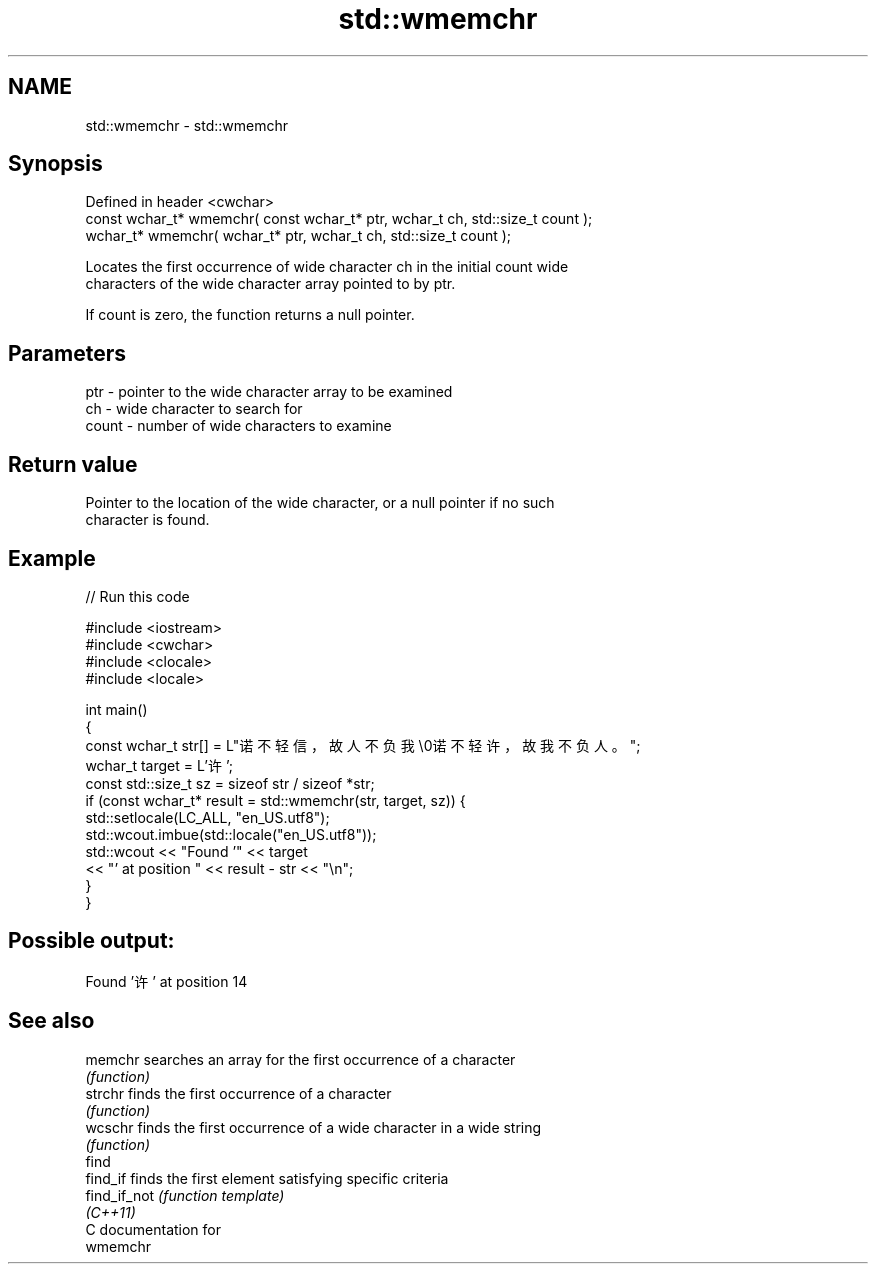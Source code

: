 .TH std::wmemchr 3 "2021.11.17" "http://cppreference.com" "C++ Standard Libary"
.SH NAME
std::wmemchr \- std::wmemchr

.SH Synopsis
   Defined in header <cwchar>
   const wchar_t* wmemchr( const wchar_t* ptr, wchar_t ch, std::size_t count );
   wchar_t* wmemchr(       wchar_t* ptr, wchar_t ch, std::size_t count );

   Locates the first occurrence of wide character ch in the initial count wide
   characters of the wide character array pointed to by ptr.

   If count is zero, the function returns a null pointer.

.SH Parameters

   ptr   - pointer to the wide character array to be examined
   ch    - wide character to search for
   count - number of wide characters to examine

.SH Return value

   Pointer to the location of the wide character, or a null pointer if no such
   character is found.

.SH Example


// Run this code

 #include <iostream>
 #include <cwchar>
 #include <clocale>
 #include <locale>

 int main()
 {
     const wchar_t str[] = L"诺不轻信，故人不负我\\0诺不轻许，故我不负人。";
     wchar_t target = L'许';
     const std::size_t sz = sizeof str / sizeof *str;
     if (const wchar_t* result = std::wmemchr(str, target, sz)) {
         std::setlocale(LC_ALL, "en_US.utf8");
         std::wcout.imbue(std::locale("en_US.utf8"));
         std::wcout << "Found '" << target
                    << "' at position " << result - str << "\\n";
     }
 }

.SH Possible output:

 Found '许' at position 14

.SH See also

   memchr      searches an array for the first occurrence of a character
               \fI(function)\fP
   strchr      finds the first occurrence of a character
               \fI(function)\fP
   wcschr      finds the first occurrence of a wide character in a wide string
               \fI(function)\fP
   find
   find_if     finds the first element satisfying specific criteria
   find_if_not \fI(function template)\fP
   \fI(C++11)\fP
   C documentation for
   wmemchr
